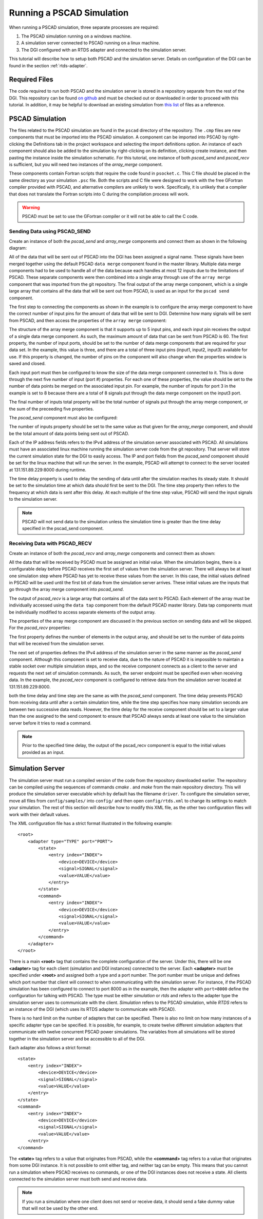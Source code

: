 .. _pscad-simulation:

Running a PSCAD Simulation
==========================

When running a PSCAD simulation, three separate processes are required:

1. The PSCAD simulation running on a windows machine.
2. A simulation server connected to PSCAD running on a linux machine.
3. The DGI configured with an RTDS adapter and connected to the simulation server.

This tutorial will describe how to setup both PSCAD and the simulation server. Details on configuration of the DGI can be found in the section :ref:`rtds-adapter`.

Required Files
--------------

The code required to run both PSCAD and the simulation server is stored in a repository separate from the rest of the DGI. This repository can be found `on github <https://github.com/FREEDM-DGI/pscad-interface>`_ and must be checked out or downloaded in order to proceed with this tutorial. In addition, it may be helpful to download an existing simulation from `this list <https://github.com/FREEDM-DGI/FREEDM/downloads>`_ of files as a reference.

PSCAD Simulation
----------------

The files related to the PSCAD simulation are found in the ``pscad`` directory of the repository. The ``.cmp`` files are new components that must be imported into the PSCAD simulation. A component can be imported into PSCAD by right-clicking the Definitions tab in the project workspace and selecting the import definitions option. An instance of each component should also be added to the simulation by right-clicking on its definition, clicking create instance, and then pasting the instance inside the simulation schematic. For this tutorial, one instance of both *pscad_send* and *pscad_recv* is sufficient, but you will need two instances of the *array_merge* component.

These components contain Fortran scripts that require the code found in ``psocket.c``. This C file should be placed in the same directory as your simulation ``.psc`` file. Both the scripts and C file were designed to work with the free GFortran compiler provided with PSCAD, and alternative compilers are unlikely to work. Specifically, it is unlikely that a compiler that does not translate the Fortran scripts into C during the compilation process will work.

.. warning:: PSCAD must be set to use the GFortran compiler or it will not be able to call the C code.

Sending Data using PSCAD_SEND
^^^^^^^^^^^^^^^^^^^^^^^^^^^^^

Create an instance of both the *pscad_send* and *array_merge* components and connect them as shown in the following diagram:

.. image:: pscad-sending-data.png

All of the data that will be sent out of PSCAD into the DGI has been assigned a signal name. These signals have been merged together using the default PSCAD ``data merge`` component found in the master library. Multiple data merge components had to be used to handle all of the data because each handles at most 12 inputs due to the limitations of PSCAD. These separate components were then combined into a single array through use of the ``array merge`` component that was imported from the git repository. The final output of the array merge component, which is a single large array that contains all the data that will be sent out from PSCAD, is used as an input for the ``pscad send`` component.

The first step to connecting the components as shown in the example is to configure the array merge component to have the correct number of input pins for the amount of data that will be sent to DGI. Determine how many signals will be sent from PSCAD, and then access the properties of the ``array merge`` component:

.. image:: array-merge-properties.png

The structure of the array merge component is that it supports up to 5 input pins, and each input pin receives the output of a single data merge component. As such, the maximum amount of data that can be sent from PSCAD is 60. The first property, the number of input ports, should be set to the number of data merge components that are required for your data set. In the example, this value is three, and there are a total of three input pins (input1, input2, input3) available for use. If this property is changed, the number of pins on the component will also change when the properties window is saved and closed.

Each input port must then be configured to know the size of the data merge component connected to it. This is done through the next five number of input (port #) properties. For each one of these properties, the value should be set to the number of data points be merged on the associated input pin. For example, the number of inputs for port 3 in the example is set to 8 because there are a total of 8 signals put through the data merge component on the input3 port. 

The final number of inputs total property will be the total number of signals put through the array merge component, or the sum of the preceeding five properties.

The *pscad_send* component must also be configured:

.. image:: pscad-send-properties.png

The number of inputs property should be set to the same value as that given for the *array_merge* component, and should be the total amount of data points being sent out of PSCAD.

Each of the IP address fields refers to the IPv4 address of the simulation server associated with PSCAD. All simulations must have an associated linux machine running the simulation server code from the git repository. That server will store the current simulation state for the DGI to easily access. The IP and port fields from the *pscad_send* component should be set for the linux machine that will run the server. In the example, PSCAD will attempt to connect to the server located at 131.151.89.229:8000 during runtime.

The time delay property is used to delay the sending of data until after the simulation reaches its steady state. It should be set to the simulation time at which data should first be sent to the DGI. The time step property then refers to the frequency at which data is sent after this delay. At each multiple of the time step value, PSCAD will send the input signals to the simulation server.

.. note:: PSCAD will not send data to the simulation unless the simulation time is greater than the time delay specified in the pscad_send component.

Receiving Data with PSCAD_RECV
^^^^^^^^^^^^^^^^^^^^^^^^^^^^^^

Create an instance of both the *pscad_recv* and *array_merge* components and connect them as shown:

.. image:: pscad-receiving-data.png

All the data that will be received by PSCAD must be assigned an initial value. When the simulation begins, there is a configurable delay before PSCAD receives the first set of values from the simulation server. There will always be at least one simulation step where PSCAD has yet to receive these values from the server. In this case, the initial values defined in PSCAD will be used until the first bit of data from the simulation server arrives. These initial values are the inputs that go through the array merge component into *pscad_send*.

The output of *pscad_recv* is a large array that contains all of the data sent to PSCAD. Each element of the array must be individually accessed using the ``data tap`` component from the default PSCAD master library. Data tap components must be individually modified to access separate elements of the output array.

The properties of the array merge component are discussed in the previous section on sending data and will be skipped. For the *pscad_recv* properties:

.. image:: pscad-recv-properties.png

The first property defines the number of elements in the output array, and should be set to the number of data points that will be received from the simulation server.

The next set of properties defines the IPv4 address of the simulation server in the same manner as the *pscad_send* component. Although this component is set to receive data, due to the nature of PSCAD it is impossible to maintain a stable socket over multiple simulation steps, and so the receive component connects as a client to the server and requests the next set of simulation commands. As such, the server endpoint must be specified even when receiving data. In the example, the *pscad_recv* component is configured to retrieve data from the simulation server located at 131.151.89.229:8000.

both the time delay and time step are the same as with the *pscad_send* component. The time delay prevents PSCAD from receiving data until after a certain simulation time, while the time step specifies how many simulation seconds are between two successive data reads. However, the time delay for the receive component should be set to a larger value than the one assigned to the send component to ensure that PSCAD always sends at least one value to the simulation server before it tries to read a command.

.. note:: Prior to the specified time delay, the output of the pscad_recv component is equal to the initial values provided as an input.

Simulation Server
-----------------

The simulation server must run a compiled version of the code from the repository downloaded earlier. The repository can be compiled using the sequences of commands `cmake .` and `make` from the main repository directory. This will produce the simulation server executable which by default has the filename ``driver``. To configure the simulation server, move all files from ``config/samples/`` into ``config/`` and then open ``config/rtds.xml`` to change its settings to match your simulation. The rest of this section will describe how to modify this XML file, as the other two configuration files will work with their default values.

The XML configuration file has a strict format illustrated in the following example::

  <root>
      <adapter type="TYPE" port="PORT">
          <state>
              <entry index="INDEX">
                  <device>DEVICE</device>
                  <signal>SIGNAL</signal>
                  <value>VALUE</value>
              </entry>
          </state>
          <command>
              <entry index="INDEX">
                  <device>DEVICE</device>
                  <signal>SIGNAL</signal>
                  <value>VALUE</value>
              </entry>
          </command>
      </adapter>
  </root>

There is a main **<root>** tag that contains the complete configuration of the server. Under this, there will be one **<adapter>** tag for each client (simulation and DGI instances) connected to the server. Each **<adapter>** must be specified under **<root>** and assigned both a type and a port number. The port number must be unique and defines which port number that client will connect to when communicating with the simulation server. For instance, if the PSCAD simulation has been configured to connect to port 8000 as in the example, then the adapter with ``port=8000`` define the configuration for talking with PSCAD. The type must be either *simulation* or *rtds* and refers to the adapter type the simulation server uses to communicate with the client. *Simulation* refers to the PSCAD simulation, while *RTDS* refers to an instance of the DGI (which uses its RTDS adapter to communicate with PSCAD).

There is no hard limit on the number of adapters that can be specified. There is also no limit on how many instances of a specific adapter type can be specified. It is possible, for example, to create twelve different simulation adapters that communicate with twelve concurrent PSCAD power simulations. The variables from all simulations will be stored together in the simulation server and be accessible to all of the DGI.

Each adapter also follows a strict format::

    <state>
        <entry index="INDEX">
            <device>DEVICE</device>
            <signal>SIGNAL</signal>
            <value>VALUE</value>
        </entry>
    </state>
    <command>
        <entry index="INDEX">
            <device>DEVICE</device>
            <signal>SIGNAL</signal>
            <value>VALUE</value>
        </entry>
    </command>

The **<state>** tag refers to a value that originates from PSCAD, while the **<command>** tag refers to a value that originates from some DGI instance. It is not possible to omit either tag, and neither tag can be empty. This means that you cannot run a simulation where PSCAD receives no commands, or one of the DGI instances does not receive a state. All clients connected to the simulation server must both send and receive data.

.. note:: If you run a simulation where one client does not send or receive data, it should send a fake dummy value that will not be used by the other end.

Each entry for a state or command has the same format::

    <entry index="INDEX">
        <device>DEVICE</device>
        <signal>SIGNAL</signal>
        <value>VALUE</value>
    </entry>

The index refers to the index of the data if it were sent as a byte stream of data. Even if the adapter does not send and receive byte streams, a valid index must be specified. The index must begin with 1 and contain unique, consecutive integers.

The "device" and "signal" tags are both required and generate a unique identifier for an entry in the device table. If two entries are in the same table (state or command) and have the same "device" and "signal" pair, even if they are in different adapters, they refer to the same memory location.

The "value" tag is optional and specifies an initial value for the "device" and "signal" pair. This value will be set in the device table when memory is allocated for the device signal. If the same device signal is specified in multiple entries, the value only needs to be specified once. It does not matter where the value is specified. A value can also be specified multiple times without error, so long as all of the tags contain the same numeric value. If a device signal does not have an initial value, the tag can be omitted.

Note that a device signal must be specified in each adapter that uses it. This means there will be a large number of duplicate "device" "signal" pairs in the specification. Spend time when writing the device specification file to make sure all of these duplicate entries have the same spelling, as otherwise the device table will have an inconsistent state.

Running the Simulation
----------------------

#. Start the simulation server with the command ./driver.
#. Run each instance of the DGI that connects to the simserv
#. Run the PSCAD simulation with the green arrow on the top toolbar.
#. Select Yes if the simulation warns that it will use a large amount of memory.
#. Allow the firewall exception if windows complains about the processes' internet usage

.. note:: You will need administrative access on the windows machine running PSCAD to allow the firewall exception for PSCAD.

A turning gear icon will appear in the lower-right corner to indicate the simulation is running. After some time, the current simulation time will appear in this corner below the gear icon. If the simulation time never appears, and the message log does not indicate a compilation error, then the simulation has been misconfigured and cannot connect to the simulation server. If the time advances, the connection has been formed.

Common Errors
-------------

User Source File does not exist
^^^^^^^^^^^^^^^^^^^^^^^^^^^^^^^

psocket.c is not in the same directory as simulation.psc - verify the files have been kept together, or obtain a new version of psocket.c from the repository.

psocket.c:7:19: error: netdb.h: No such file or directory
^^^^^^^^^^^^^^^^^^^^^^^^^^^^^^^^^^^^^^^^^^^^^^^^^^^^^^^^^

netdb.h is not in the GFortran/version/include folder. You must obtain a version of this file and place it in this folder.

psocket.c:8:24: error: sys/socket.h: No such file or directory
^^^^^^^^^^^^^^^^^^^^^^^^^^^^^^^^^^^^^^^^^^^^^^^^^^^^^^^^^^^^^^

socket.h is not in the GFortran/version/include/src folder. You must obtain a version of this file and place it in this folder.

The simulation stalls or stops responding
^^^^^^^^^^^^^^^^^^^^^^^^^^^^^^^^^^^^^^^^^

The TCP Sockets are set to block until a connection is made to the Interface. If the simulation stalls, either the Interface code is not running or the pscad_send and pscad_recv components have not been configured to use the correct Interface IPv4 address. Run the Interface, or correct the IP Address and Port Number fields.

